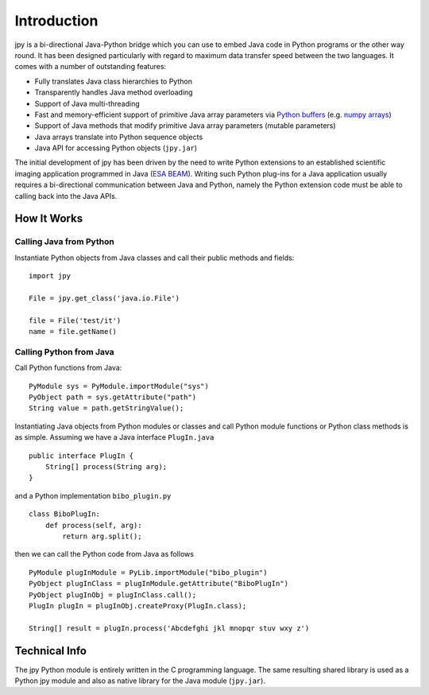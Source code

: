 
############
Introduction
############

jpy is a bi-directional Java-Python bridge which you can use to embed Java code in Python programs or the other
way round. It has been designed particularly with regard to maximum data transfer speed between the two languages.
It comes with a number of outstanding features:

* Fully translates Java class hierarchies to Python
* Transparently handles Java method overloading
* Support of Java multi-threading
* Fast and memory-efficient support of primitive Java array parameters via `Python buffers <http://docs.python.org/3.3/c-api/buffer.html>`_
  (e.g. `numpy arrays <http://docs.scipy.org/doc/numpy/reference/arrays.html>`_)
* Support of Java methods that modify primitive Java array parameters (mutable parameters)
* Java arrays translate into Python sequence objects
* Java API for accessing Python objects (``jpy.jar``)

The initial development of jpy has been driven by the need to write Python extensions to an established scientific
imaging application programmed in Java (`ESA BEAM <http://www.brockmann-consult.de/cms/web/beam/>`_).
Writing such Python plug-ins for a Java application usually requires a bi-directional communication between Java and
Python, namely the Python extension code must be able to calling back into the Java APIs.


************
How It Works
************


Calling Java from Python
========================

Instantiate Python objects from Java classes and call their public methods and fields::

    import jpy

    File = jpy.get_class('java.io.File')

    file = File('test/it')
    name = file.getName()



Calling Python from Java
========================

Call Python functions from Java::

    PyModule sys = PyModule.importModule("sys")
    PyObject path = sys.getAttribute("path")
    String value = path.getStringValue();


Instantiating Java objects from Python modules or classes and call Python module functions or Python class methods
is as simple. Assuming we have a Java interface ``PlugIn.java`` ::

    public interface PlugIn {
        String[] process(String arg);
    }

and a Python implementation ``bibo_plugin.py`` ::

    class BiboPlugIn:
        def process(self, arg):
            return arg.split();


then we can call the Python code from Java as follows ::

    PyModule plugInModule = PyLib.importModule("bibo_plugin")
    PyObject plugInClass = plugInModule.getAttribute("BiboPlugIn")
    PyObject plugInObj = plugInClass.call();
    PlugIn plugIn = plugInObj.createProxy(PlugIn.class);

    String[] result = plugIn.process('Abcdefghi jkl mnopqr stuv wxy z')


**************
Technical Info
**************


The jpy Python module is entirely written in the C programming language. The same resulting shared library is used
as a Python jpy module and also as native library for the Java module (``jpy.jar``).

